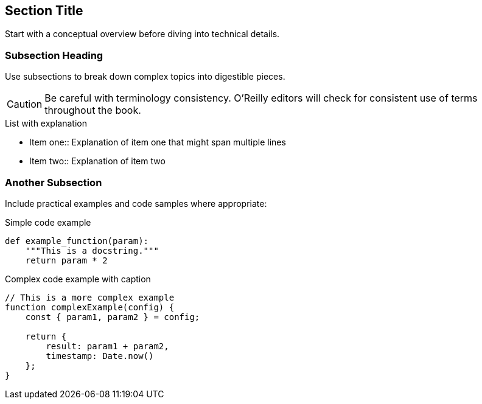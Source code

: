 == Section Title

Start with a conceptual overview before diving into technical details.

=== Subsection Heading

Use subsections to break down complex topics into digestible pieces.

[CAUTION]
====
Be careful with terminology consistency. 
O'Reilly editors will check for consistent use of terms throughout the book.
====

.List with explanation
- Item one::
  Explanation of item one that might span multiple lines
- Item two::
  Explanation of item two

=== Another Subsection

Include practical examples and code samples where appropriate:

.Simple code example
[source,python]
----
def example_function(param):
    """This is a docstring."""
    return param * 2
----

.For more complex examples, use a labeled listing
[[complex-example]]
.Complex code example with caption
[source,javascript]
----
// This is a more complex example
function complexExample(config) {
    const { param1, param2 } = config;
    
    return {
        result: param1 + param2,
        timestamp: Date.now()
    };
}
----
